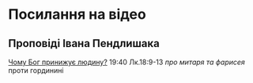 * Посилання на відео
** Проповіді Івана Пендлишака
[[https://www.youtube.com/watch?v=KhKEjVApg74][Чому Бог принижує людину?]] 19:40 Лк.18:9-13 /про митаря та фарисея/ проти гординині

